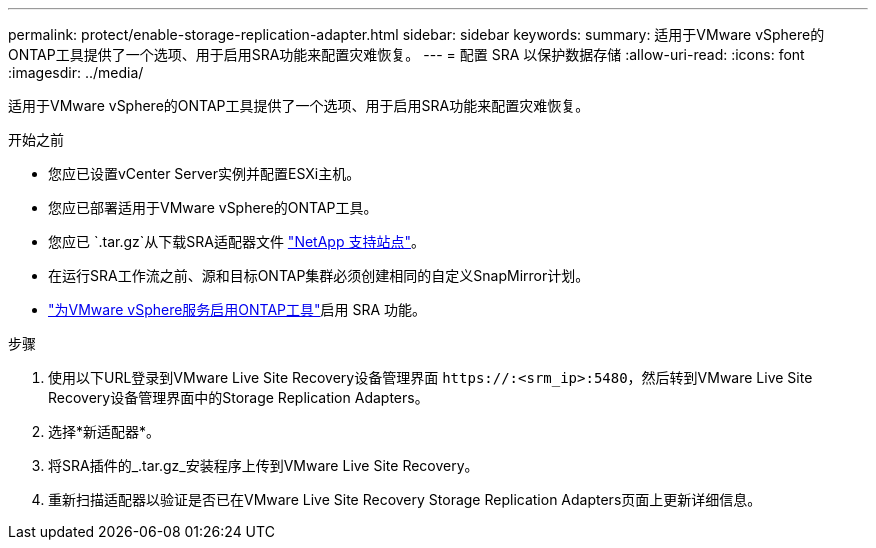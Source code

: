 ---
permalink: protect/enable-storage-replication-adapter.html 
sidebar: sidebar 
keywords:  
summary: 适用于VMware vSphere的ONTAP工具提供了一个选项、用于启用SRA功能来配置灾难恢复。 
---
= 配置 SRA 以保护数据存储
:allow-uri-read: 
:icons: font
:imagesdir: ../media/


[role="lead"]
适用于VMware vSphere的ONTAP工具提供了一个选项、用于启用SRA功能来配置灾难恢复。

.开始之前
* 您应已设置vCenter Server实例并配置ESXi主机。
* 您应已部署适用于VMware vSphere的ONTAP工具。
* 您应已 `.tar.gz`从下载SRA适配器文件 https://mysupport.netapp.com/site/products/all/details/otv10/downloads-tab["NetApp 支持站点"^]。
* 在运行SRA工作流之前、源和目标ONTAP集群必须创建相同的自定义SnapMirror计划。
* link:../manage/enable-services.html["为VMware vSphere服务启用ONTAP工具"]启用 SRA 功能。


.步骤
. 使用以下URL登录到VMware Live Site Recovery设备管理界面 `\https://:<srm_ip>:5480`，然后转到VMware Live Site Recovery设备管理界面中的Storage Replication Adapters。
. 选择*新适配器*。
. 将SRA插件的_.tar.gz_安装程序上传到VMware Live Site Recovery。
. 重新扫描适配器以验证是否已在VMware Live Site Recovery Storage Replication Adapters页面上更新详细信息。

